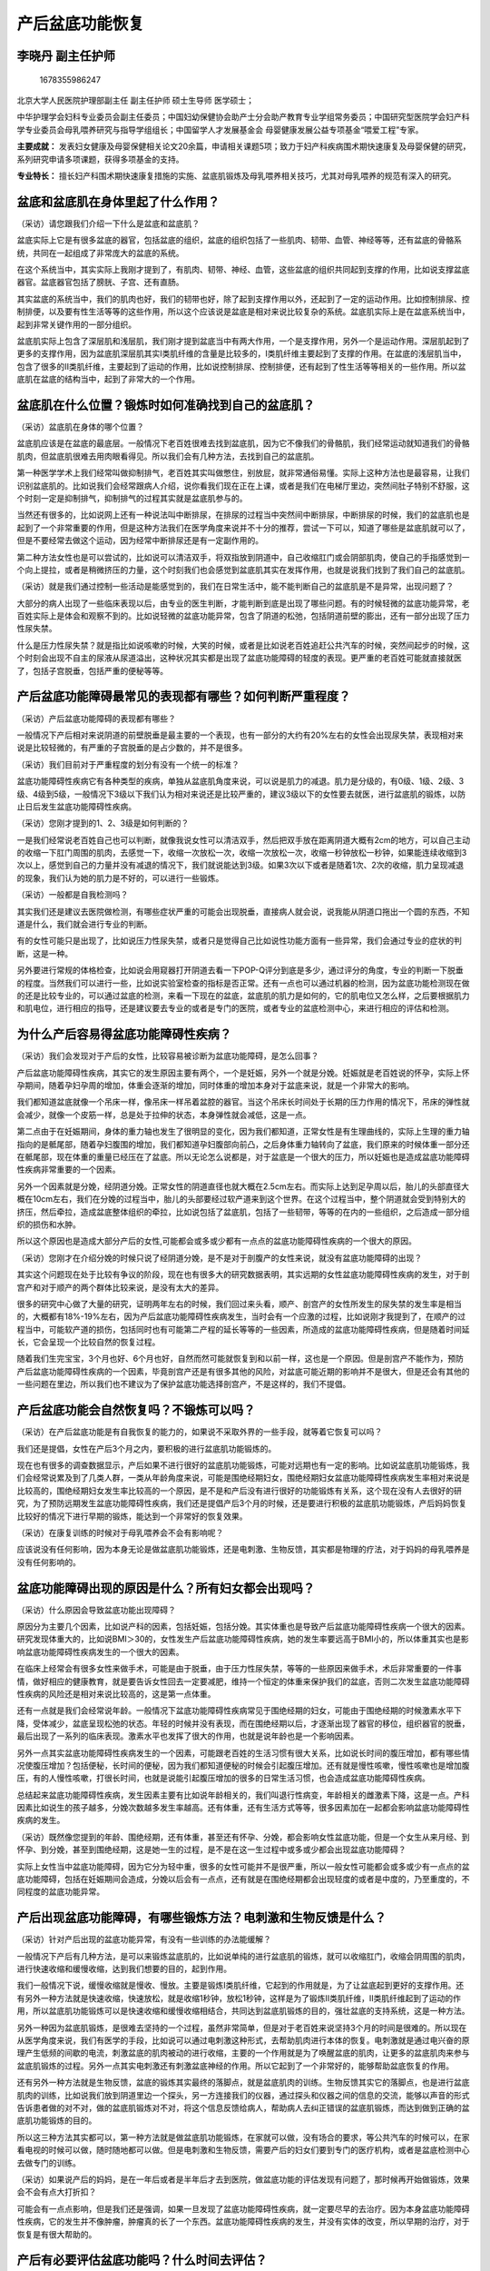 产后盆底功能恢复
================

李晓丹 副主任护师
-----------------

.. figure:: image/c01_13/1678355986247.png
   :alt: 1678355986247

   1678355986247

北京大学人民医院护理部副主任 副主任护师 硕士生导师 医学硕士；

中华护理学会妇科专业委员会副主任委员；中国妇幼保健协会助产士分会助产教育专业学组常务委员；中国研究型医院学会妇产科学专业委员会母乳喂养研究与指导学组组长；中国留学人才发展基金会
母婴健康发展公益专项基金“喂爱工程”专家。

**主要成就：**
发表妇女健康及母婴保健相关论文20余篇，申请相关课题5项；致力于妇产科疾病围术期快速康复及母婴保健的研究，系列研究申请多项课题，获得多项基金的支持。

**专业特长：**
擅长妇产科围术期快速康复措施的实施、盆底肌锻炼及母乳喂养相关技巧，尤其对母乳喂养的规范有深入的研究。

盆底和盆底肌在身体里起了什么作用？
----------------------------------

（采访）请您跟我们介绍一下什么是盆底和盆底肌？

盆底实际上它是有很多盆底的器官，包括盆底的组织，盆底的组织包括了一些肌肉、韧带、血管、神经等等，还有盆底的骨骼系统，共同在一起组成了非常庞大的盆底的系统。

在这个系统当中，其实实际上我刚才提到了，有肌肉、韧带、神经、血管，这些盆底的组织共同起到支撑的作用，比如说支撑盆底器官。盆底器官包括了膀胱、子宫、还有直肠。

其实盆底的系统当中，我们的肌肉也好，我们的韧带也好，除了起到支撑作用以外，还起到了一定的运动作用。比如控制排尿、控制排便，以及要有性生活等等的这些作用，所以这个应该说是盆底是相对来说比较复杂的系统。盆底肌实际上是在盆底系统当中，起到非常关键作用的一部分组织。

盆底肌实际上包含了深层肌和浅层肌，我们刚才提到盆底当中有两大作用，一个是支撑作用，另外一个是运动作用。深层肌起到了更多的支撑作用，因为盆底肌深层肌其实Ⅰ类肌纤维的含量是比较多的，Ⅰ类肌纤维主要起到了支撑的作用。在盆底的浅层肌当中，包含了很多的Ⅱ类肌纤维，主要起到了运动的作用，比如说控制排尿、控制排便，还有起到了性生活等等相关的一些作用。所以盆底肌在盆底的结构当中，起到了非常大的一个作用。

盆底肌在什么位置？锻炼时如何准确找到自己的盆底肌？
--------------------------------------------------

（采访）盆底肌在身体的哪个位置？

盆底肌应该是在盆底的最底层。一般情况下老百姓很难去找到盆底肌，因为它不像我们的骨骼肌，我们经常运动就知道我们的骨骼肌肉，但盆底肌很难去用肉眼看得见。所以我们会有几种方法，去找到自己的盆底肌。

第一种医学学术上我们经常叫做抑制排气，老百姓其实叫做憋住，别放屁，就非常通俗易懂。实际上这种方法也是最容易，让我们识别盆底肌的。比如说我们会经常跟病人介绍，说你看我们现在正在上课，或者是我们在电梯厅里边，突然间肚子特别不舒服，这个时刻一定是抑制排气，抑制排气的过程其实就是盆底肌参与的。

当然还有很多的，比如说网上还有一种说法叫中断排尿，在排尿的过程当中突然间中断排尿，中断排尿的时候，我们的盆底肌也是起到了一个非常重要的作用，但是这种方法我们在医学角度来说并不十分的推荐，尝试一下可以，知道了哪些是盆底肌就可以了，但是不要经常去做这个运动，因为经常中断排尿还是有一定副作用的。

第二种方法女性也是可以尝试的，比如说可以清洁双手，将双指放到阴道中，自己收缩肛门或会阴部肌肉，使自己的手指感觉到一个向上提拉，或者是稍微挤压的力量，这个时刻我们也会感觉到盆底肌其实在发挥作用，也就是说我们找到了我们自己的盆底肌。

（采访）就是我们通过控制一些活动是能感觉到的，我们在日常生活中，能不能判断自己的盆底肌是不是异常，出现问题了？

大部分的病人出现了一些临床表现以后，由专业的医生判断，才能判断到底是出现了哪些问题。有的时候轻微的盆底功能异常，老百姓实际上是体会和观察不到的。比如说轻微的盆底功能异常，包含了阴道的松弛，包括阴道前壁的膨出，还有一部分出现了压力性尿失禁。

什么是压力性尿失禁？就是指比如说咳嗽的时候，大笑的时候，或者是比如说老百姓追赶公共汽车的时候，突然间起步的时候，这个时刻会出现不自主的尿液从尿道溢出，这种状况其实都是出现了盆底功能障碍的轻度的表现。更严重的老百姓可能就直接就医了，包括子宫脱垂，包括严重的便秘等等。

产后盆底功能障碍最常见的表现都有哪些？如何判断严重程度？
--------------------------------------------------------

（采访）产后盆底功能障碍的表现都有哪些？

一般情况下产后相对来说阴道的前壁脱垂是最主要的一个表现，也有一部分的大约有20%左右的女性会出现尿失禁，表现相对来说是比较轻微的，有严重的子宫脱垂的是占少数的，并不是很多。

（采访）我们目前对于严重程度的划分有没有一个统一的标准？

盆底功能障碍性疾病它有各种类型的疾病，单独从盆底肌角度来说，可以说是肌力的减退。肌力是分级的，有0级、1级、2级、3级、4级到5级，一般情况下3级以下我们认为相对来说还是比较严重的，建议3级以下的女性要去就医，进行盆底肌的锻炼，以防止日后发生盆底功能障碍性疾病。

（采访）您刚才提到的1、2、3级是如何判断的？

一是我们经常说老百姓自己也可以判断，就像我说女性可以清洁双手，然后把双手放在距离阴道大概有2cm的地方，可以自己主动的收缩一下肛门周围的肌肉，去感觉一下，收缩一次放松一次，收缩一次放松一次，收缩一秒钟放松一秒钟，如果能连续收缩到3次以上，感觉到自己的力量并没有减退的情况下，我们就说能达到3级。如果3次以下或者是随着1次、2次的收缩，肌力呈现减退的现象，我们认为她的肌力是不好的，可以进行一些锻炼。

（采访）一般都是自我检测吗？

其实我们还是建议去医院做检测，有哪些症状严重的可能会出现脱垂，直接病人就会说，说我能从阴道口拖出一个圆的东西，不知道是什么，我们就会进行专业的判断。

有的女性可能只是出现了，比如说压力性尿失禁，或者只是觉得自己比如说性功能方面有一些异常，我们会通过专业的症状的判断，这是一种。

另外要进行常规的体格检查，比如说会用窥器打开阴道去看一下POP-Q评分到底是多少，通过评分的角度，专业的判断一下脱垂的程度。当然我们可以进行一些，比如说实验室检查的指标是否正常。还有一点也可以通过机器的检测，因为盆底功能检测现在做的还是比较专业的，可以通过盆底的检测，来看一下现在的盆底，盆底肌的肌力是如何的，它的肌电位又怎么样，之后要根据肌力和肌电位，进行相应的指导，还是建议要去专业的或者是专门的医院，或者专业的盆底检测中心，来进行相应的评估和检测。

为什么产后容易得盆底功能障碍性疾病？
------------------------------------

（采访）我们会发现对于产后的女性，比较容易被诊断为盆底功能障碍，是怎么回事？

产后盆底功能障碍性疾病，其实它的发生原因主要有两个，一个是妊娠，另外一个就是分娩。妊娠就是老百姓说的怀孕，实际上怀孕期间，随着孕妇孕周的增加，体重会逐渐的增加，同时体重的增加本身对于盆底来说，就是一个非常大的影响。

我们都知道盆底就像一个吊床一样，像吊床一样吊着盆腔的器官。当这个吊床长时间处于长期的压力作用的情况下，吊床的弹性就会减少，就像一个皮筋一样，总是处于拉伸的状态，本身弹性就会减低，这是一点。

第二点由于在妊娠期间，身体的重力轴也发生了很明显的变化，因为我们都知道，正常女性是有生理曲线的，实际上生理的重力轴指向的是骶尾部，随着孕妇腹围的增加，我们都知道孕妇腹部向前凸，之后身体重力轴转向了盆底，我们原来的时候体重一部分还在骶尾部，现在体重的重量已经压在了盆底。所以无论怎么说都是，对于盆底是一个很大的压力，所以妊娠也是造成盆底功能障碍性疾病非常重要的一个因素。

另外一个因素就是分娩，经阴道分娩。正常女性的阴道直径也就大概在2.5cm左右。而实际上达到足孕周以后，胎儿的头部直径大概在10cm左右，我们在分娩的过程当中，胎儿的头部要经过软产道来到这个世界。在这个过程当中，整个阴道就会受到特别大的挤压，然后牵拉，造成盆底整体组织的牵拉，比如说包括了盆底肌，包括了一些韧带，等等的在内的一些组织，之后造成一部分组织的损伤和水肿。

所以这个原因也是造成大部分产后的女性,可能都会或多或少都有一点点的盆底功能障碍性疾病的一个很大的原因。

（采访）您刚才在介绍分娩的时候只说了经阴道分娩，是不是对于剖腹产的女性来说，就没有盆底功能障碍的出现？

其实这个问题现在处于比较有争议的阶段，现在也有很多大的研究数据表明，其实远期的女性盆底功能障碍性疾病的发生，对于剖宫产和对于顺产的两个群体比较来说，是没有太大的差异。

很多的研究中心做了大量的研究，证明两年左右的时候，我们回过来头看，顺产、剖宫产的女性所发生的尿失禁的发生率是相当的，大概都有18%-19%左右，因为产后盆底功能障碍性疾病发生，当时会有一个应激的过程，比如说刚才我提到了，在顺产的过程当中，可能软产道的损伤，包括同时也有可能第二产程的延长等等的一些因素，所造成的盆底功能障碍性疾病，但是随着时间延长，它会呈现一个比较自然的恢复过程。

随着我们生完宝宝，3个月也好、6个月也好，自然而然可能就恢复到和以前一样，这也是一个原因。但是剖宫产不能作为，预防产后盆底功能障碍性疾病的一个因素，毕竟剖宫产还是有很多其他的风险，对盆底可能近期的影响并不是很大，但是还会有其他的一些问题在里边，所以我们也不建议为了保护盆底功能选择剖宫产，不是这样的，我们不提倡。

产后盆底功能会自然恢复吗？不锻炼可以吗？
----------------------------------------

（采访）在产后盆底功能是有自我恢复的能力的，如果说不采取外界的一些手段，就等着它恢复可以吗？

我们还是提倡，女性在产后3个月之内，要积极的进行盆底肌功能锻炼的。

现在也有很多的调查数据显示，产后如果不进行很好的盆底肌功能锻炼，可能对远期也有一定的影响。比如说盆底肌功能锻炼，我们会经常说累及到了几类人群，一类从年龄角度来说，可能是围绝经期妇女，围绝经期妇女盆底功能障碍性疾病发生率相对来说是比较高的，围绝经期妇女发生率比较高的一个原因，是不是和产后没有进行很好的功能锻炼有关系，这个现在没有人去很好的研究，为了预防远期发生盆底功能障碍性疾病，我们还是提倡产后3个月的时候，还是要进行积极的盆底肌功能锻炼，产后妈妈恢复比较好的情况下进行早期的锻炼，能达到一个非常好的恢复效果。

（采访）在康复训练的时候对于母乳喂养会不会有影响呢？

应该说没有任何影响，因为本身无论是做盆底肌功能锻炼，还是电刺激、生物反馈，其实都是物理的疗法，对于妈妈的母乳喂养是没有任何影响的。

盆底功能障碍出现的原因是什么？所有妇女都会出现吗？
--------------------------------------------------

（采访）什么原因会导致盆底功能出现障碍？

原因分为主要几个因素，比如说产科的因素，包括妊娠，包括分娩。其实体重也是导致产后盆底功能障碍性疾病一个很大的因素。研究发现体重大的，比如说BMI＞30的，女性发生产后盆底功能障碍性疾病，她的发生率要远高于BMI小的，所以体重其实也是影响盆底功能障碍性疾病发生的一个很大的因素。

在临床上经常会有很多女性来做手术，可能是由于脱垂，由于压力性尿失禁，等等的一些原因来做手术，术后非常重要的一件事情，做好相应的健康教育，就是要告诉女性回去一定要减肥，维持一个恒定的体重来保护我们的盆底，否则二次发生盆底功能障碍性疾病的风险还是相对来说比较高的，这是第一点体重。

还有一点就是我们会经常说年龄。一般情况下盆底功能障碍性疾病常见于围绝经期的妇女，可能由于围绝经期的时候激素水平下降，受体减少，盆底呈现松弛的状态。年轻的时候并没有表现，而在围绝经期以后，才逐渐出现了器官的移位，组织器官的脱垂，最后出现了一系列的临床表现。激素水平也发挥了很大的作用，也就是说年龄也是一个影响因素。

另外一点其实盆底功能障碍性疾病发生的一个因素，可能跟老百姓的生活习惯有很大关系，比如说长时间的腹压增加，都有哪些情况使腹压增加？包括便秘，长时间的便秘，因为我们都知道便秘的时候会引起腹压增加。还有就是慢性咳嗽，慢性咳嗽也是增加腹压，有的人慢性咳嗽，打很长时间，也就是说能引起腹压增加的很多的日常生活习惯，也会造成盆底功能障碍性疾病。

总结起来盆底功能障碍性疾病，发生因素主要有比如说年龄相关的，我们叫退行性病变，年龄相关的雌激素下降，这是一点。产科因素比如说生的孩子越多，分娩次数越多发生率越高。还有体重，还有生活方式等等，很多因素加在一起都会影响盆底功能障碍性疾病的发生。

（采访）既然像您提到的年龄、围绝经期，还有体重，甚至还有怀孕、分娩，都会影响女性盆底功能，但是一个女生从来月经、到怀孕、到分娩，甚至到围绝经期，这是她一生的过程，是不是在这一生过程中或多或少都会出现盆底功能障碍？

实际上女性当中盆底功能障碍，因为它分为轻中重，很多的女性可能并不是很严重，所以一般女性可能都会或多或少有一点点的盆底功能障碍，包括在妊娠期间会造成，分娩以后会有一点点，还有就是在围绝经期都会出现轻度的或者是中度的，乃至重度的，不同程度的盆底功能异常。

产后出现盆底功能障碍，有哪些锻炼方法？电刺激和生物反馈是什么？
--------------------------------------------------------------

（采访）针对产后出现的盆底功能异常，有没有一些训练的办法能缓解？

一般情况下产后有几种方法，是可以来锻炼盆底肌的，比如说单纯的进行盆底肌的锻炼，就可以收缩肛门，收缩会阴周围的肌肉，进行快速收缩和缓慢收缩，达到我们想要的目的，起到作用。

我们一般情况下说，缓慢收缩就是慢收、慢放。主要是锻炼Ⅰ类肌纤维，它起到的作用就是，为了让盆底起到更好的支撑作用。还有另外一种方法就是快速收缩，快速放松，就是收缩1秒钟，放松1秒钟，这样是为了锻炼Ⅱ类肌纤维，Ⅱ类肌纤维起到了运动的作用，所以盆底肌功能锻炼可以是快速收缩和缓慢收缩相结合，共同达到盆底肌锻炼的目的，强壮盆底的支持系统，这是一种方法。

另外一种因为盆底肌锻炼，是很难去坚持的一个过程，虽然非常简单，但是对于老百姓来说坚持3个月的时间是很难的。所以现在从医学角度来说，我们有医学的手段，比如说可以通过电刺激这种形式，去帮助肌肉进行本体的恢复。电刺激就是通过电兴奋的原理产生低频的间歇的电流，刺激盆底的肌肉被动的进行收缩，主要的一个作用就是为了唤醒盆底的肌肉，让更多的盆底肌肉来参与盆底肌锻炼的过程。另外一点其实电刺激还有刺激盆底神经的作用。所以它起到了一个非常好的，能够帮助盆底恢复的作用。

还有另外一种方法就是生物反馈，盆底的锻炼其实最终的落脚点，就是盆底肌肉的训练。生物反馈其实它的落脚点，也是进行盆底肌肉的训练，比如说我们放到阴道里边一个探头，另一方连接我们的仪器，通过探头和仪器之间的信息的交流，能够以声音的形式告诉患者做的对不对，做的盆底肌锻炼对不对，将这个信息反馈给病人，帮助病人去纠正错误的盆底肌锻炼，而达到做到正确的盆底肌功能锻炼的目的。

所以这三种方法其实都可以，第一种方法就是做盆底肌功能锻炼，在家就可以做，没有场合的要求，等公共汽车的时候可以，在家看电视的时候可以做，随时随地都可以做。但是电刺激和生物反馈，需要产后的妇女们要到专门的医疗机构，或者是盆底检测中心去做专门的训练。

（采访）如果说产后的妈妈，是在一年后或者是半年后才去到医院，做盆底功能的评估发现有问题了，那时候再开始做锻炼，效果会不会有点大打折扣？

可能会有一点点影响，但是我们还是强调，如果一旦发现了盆底功能障碍性疾病，就一定要尽早的去治疗。因为本身盆底功能障碍性疾病，它的发生并不像肿瘤，肿瘤真的长了一个东西。盆底功能障碍性疾病的发生，并没有实体的改变，所以早期的治疗，对于恢复是有很大帮助的。

产后有必要评估盆底功能吗？什么时间去评估？
------------------------------------------

（采访）对于每一个生完宝宝的妈妈来说，需不需要给她们评估一下盆底肌功能？

我们提倡产后所有的女性，都要进行常规的产后盆底的筛查，一般情况下是产后42天，建议妈妈们到产后盆底门诊去进行常规的检查。

因为有很多的时候，产妇可能轻微的或者相对来说不是很严重的病变，她自己很难去发现，而早期的筛查有助于预防以后进一步的发生盆底功能障碍性疾病，起到了一个非常直观的作用。

所以我们建议所有产后的女性，都要去产后专门的门诊进行筛查，如果有问题及时治疗、及时纠正。对女性的健康来说起到了非常重要的作用。

（采访）您提到说一般在产后的42天去医院做一个盆底功能的评估，看看有没有问题，如果发现问题了，是不是就应该立即进行一些训练？

我们强调还是尽早治疗，尽早治疗能早期发现、早期康复，时间还是非常重要的。产后42天到产后3个月，相对来说还是恢复比较好的一个时间段，黄金的时间，这个时间段之内的治疗也好，评估也好，对于妈妈的恢复来说，能加速她康复的过程。

产后盆底肌锻炼是如何做的？每天锻炼多久？
----------------------------------------

（采访）盆底肌的锻炼是如何做的？

盆底肌的锻炼其实从医学角度来说，主要是收缩肛门周围的肌肉，进行以肛提肌为主的主要肌肉的锻炼。

盆底肌锻炼第一步，要找到正确的盆底肌，识别的方法有以下几种，第一种就是，我们经常叫抑制排气，也就是老百姓说的憋住，别放屁，一般情况下我们会跟病人说，比如说在公共场合或者电梯间内，要有这种冲动的话，你会去收缩自己的肛门周围的肌肉，这个时候你就找到了你的盆底肌。

当然还有很多的，比如说网上还有一种说法叫中断排尿，在排尿的过程当中突然间中断排尿，中断排尿的时候，盆底肌也是起到了一个非常重要的作用。但是这种方法在我们医学角度来说，并不十分的推荐，尝试一下可以，知道了哪些是盆底肌就可以了。但是不要经常去做这个运动，因为经常中断排尿还是有一定的副作用的。

盆底肌功能锻炼，实际上分为缓慢收缩和快速收缩，什么叫缓慢收缩？就是收缩，一直收缩，尽量能坚持5秒钟左右，我们叫缓慢收缩，就是从收缩开始一直到收缩结束时，尽量坚持到5秒钟及以上。放松也是放松5秒钟间隔，之后再进行下一次的收缩，也是缓慢收缩数5秒钟，然后再放松5秒钟，这是缓慢收缩。主要是锻炼Ⅰ类肌纤维，起到的作用就是，为了让盆底起到更好的支撑的作用。

快速收缩快指的是，收缩、放松、收缩、放松、收缩、放松，也是以5为一组，到达5组，5个1秒钟，比如说快速收缩、放松、收缩、放松，五组，如果能达到五组以上，视为盆底肌是非常好的。这样是为了锻炼Ⅱ类肌纤维，也就是起到了运动的作用，所以盆底肌功能锻炼可以是快速收缩和缓慢收缩相结合，共同达到盆底肌锻炼的目的，强壮盆底的支持系统。

（采访）不管是缓慢收缩还是快速收缩，有没有说一天做几次为宜？

一般情况下我们强调说，如果缓慢收缩和快速收缩能做15分钟左右，连续15-20分钟为一次的话，一天做三次，其实运动强度还是非常大的。如果有的人没有大块的时间去做，可以利用一些碎片式的时间，比如说现在交谈的时间，我们就可以做，我们强调一天，一般情况下累计达到150-200次。

产后盆底肌力弱的女性，不建议做腹部运动！
----------------------------------------

（采访）进行盆底肌锻炼的时候，是不是同时也要进行腹部训练呢？

我们经常说盆底肌肉和腹部肌肉这两个肌肉是互相影响的，也就是我们经常说盆底组织的薄弱，可能是由于腹压的增加。也就是说实际上我们经常说锻炼腹部肌肉的时候，可能会给盆底的组织带来一定的压力。所以我们不是非常的提倡，盆底功能比较弱的产妇，进行腹部的运动。

我们建议一般情况下，是在盆底肌力达到3级及以上的时候，再进行腹部的锻炼，包括老百姓说的跳绳、仰卧起坐、平板支撑等等，增加腹压的运动，实际上还是需要在盆底功能完全恢复好了以后再进行。

（采访）是不是对产妇进行盆底功能评估的时候，会告诉她有一些动作你现在是不适宜去做的？

对。我们一般情况下，如果在产后筛查的过程当中，发现有一部分的产妇，肌力在3级及以下的时候，我们会提醒她，一定是在运动的时候要减少，包括腹部的塑形运动，包括仰卧起坐，包括跳绳，还有平板支撑等等这些运动。同时我们也会强调产妇一定要注意生活，比如说控制体重。还有注意增加膳食纤维的摄入，保持大便通畅，减少便秘，减少对于盆底的一些风险因素。

在产后盆底功能恢复的过程中，多久去医院评估一次？
------------------------------------------------

（采访）一般建议多久患者去医院评估一下盆底功能恢复的怎么样了？

如果要是长期的，比如说产后42天的时候，在进行产后筛查的时候，就发现产后的妈妈们出现了盆底功能障碍性疾病，有的可能会出现阴道前壁的膨出，有的出现阴道的松弛，有的可能会出现压力性尿失禁，我们就会建议她进行后期的盆底治疗。

盆底治疗一般情况下都是连续的，我们是要求她每周都要来医院，每一次来的时候，我们这一次做的盆底的评估，会跟上一次进行比较，也就是每一周都会进行相应的比较。

可能有的妈妈说，因为家庭负担比较重出不来，我需要在家自己进行盆底肌的锻炼的时候，我们也建议她3个月左右的时候，一定要再来医院再看一下，因为我们经常说盆底肌功能锻炼的一个有效周期，是3个月左右。也就是说我们要看一下3个月的时间，如果说产后的妈妈一直在坚持锻炼的话，我们要看一下锻炼的效果如何。

产后坚持锻炼，能让盆底功能恢复正常吗？不能每天坚持的话，还有其他方法吗？
------------------------------------------------------------------------

（采访）有没有说产后坚持锻炼多久，能让这些生产完的妈妈盆底功能恢复到以前没生产时候的状态？

一般情况下如果出现了产后盆底功能障碍，我们经过正规的筛查以后，经过正规的治疗以后，在治疗结束以后基本上都能恢复正常。但是前提条件得需要产后的妈妈，跟医护团队进行很好的配合，需要坚持，坚持才能达到效果。

（采访）对于一些产后盆底功能恢复不太好的，采取了这些锻炼办法也没什么效果的，有没有一些别的建议给到她们？

一般情况下如果说产后出现了盆底功能障碍性的疾病，或者是叫盆底功能障碍的表现以后，如果说在家自行进行盆底肌功能锻炼，不能很好的调整盆底的结构，或者是促使它变得非常强壮的情况下，我们还是建议她去医院进行一部分的电刺激，因为电刺激本身，它是通过电兴奋的原理，刺激我们的肌肉，让肌肉产生兴奋，属于被动收缩的过程。

实际上我们经常说，锻炼分为两个方面，一个是主动的收缩和主动的锻炼，一个是被动的收缩和被动的锻炼。主动的收缩和主动的锻炼，对于人来说还是比较困难的，因为坚持起来是很难的，需要大家用意志去克服很多的困难。但是被动的锻炼，比如说去医疗机构了，我们采取电刺激的方式，用电流的方式来刺激我们的肌肉，刺激我们的神经，仿造大脑对肌肉控制的方式，达到强壮盆底肌的作用，这种方式其实还是起到了非常好的，督促你进行锻炼的一个作用。

产后盆底功能障碍的女性，最好的治疗方式是什么？
----------------------------------------------

（采访）对于产后盆底功能障碍的女性来说，自己在家进行的锻炼，还有电刺激、生物反馈，是不是一般建议她们这三个同时进行呢？

其实盆底肌功能锻炼的本体，或者我们说我们的本意，其实就是进行肌肉的锻炼。如果产后的妈妈，如果是没有条件去医院，可以在家自行进行盆底肌的功能锻炼。如果我们的妈妈有时间，也很方便出来，建议她一定是结合的，我们首先先进行电刺激，也就是要先唤起我们肌肉的本体的一个反应，接下来我们要进行一个生物反馈，也就是要通过反馈的形式，教给妈妈正确的进行盆底肌功能锻炼，纠正错误的锻炼方法。

一般我们建议比较成熟的方法就是先进行电刺激，再进行生物反馈，接下来回家自行锻炼，这是一个非常正规的流程。当然有很多的妈妈可能是由于很多的原因，不能进行前两项的时候，只能进行最后一项的时候，我们还是建议她一定要坚持。但是方法一定要正确，而且我们也强调，锻炼一段时间以后先自己评估一下效果，还要去医院进一步的评估一下盆底肌功能锻炼的效果。

产后盆底功能康复个体化治疗是怎么回事？
--------------------------------------

（采访）个体化治疗是怎么回事？

个体化治疗其实它主要是根据妈妈所出现的个体的问题，而进行的比较有针对性的治疗，比如我们会经常说，有一部分女性可能是由于，比如说由于尿失禁，有了临床表现，之后她来到了医院，要寻求进一步的帮助，个体化的治疗方式就是根据尿失禁而进一步的进行电刺激，我们要设计电刺激的电流，刺激的强度，要根据不同类型的尿失禁，根据病人的情况进一步的制定个性化的治疗方案，这就叫做个性化的盆底治疗的方案。

我们要根据不同的场景，比如说如果出现压力性尿失禁，我们就要根据压力性尿失禁的场景反馈给病人，如何进行收缩。如果是急迫性尿失禁，我们要根据急迫性尿失禁所出现的现象，进行膀胱的训练。所以是根据不同的场景进行了不同的锻炼。

产后盆底肌锻炼中，阴道哑铃如何使用？如何选择适合的型号？
--------------------------------------------------------

（采访）产后盆底肌锻炼中阴道哑铃是怎么回事？

阴道哑铃实际上它是一个重的金属球，表面包裹了一部分的胶体，在金属球的外端有一个绳一样的东西，方便把哑铃从阴道取出来。

阴道哑铃实际上类似于生物反馈，它实际上也是被动的让盆底肌进行收缩，因为当我们的女性把阴道哑铃放到阴道里以后，实际上阴道哑铃的重力的作用，就会被动的使盆底肌肉进行收缩。原则上来说，阴道哑铃有不同的型号和不同的重量，型号有1-5号，或者是不同的重量，从20多克到30克、40克、50克等等的，我们原则上来说，建议病人阴道哑铃的使用是从小号开始到大号，逐渐循序渐进。

还有一点有的女性被动的收缩以后发现，她盆底的力量已经有了一定力量或者达到一定程度以后，有的人可能就会进行主动的收缩。比如说把阴道哑铃放入阴道以后，她也可以进行主动的收缩，主动的进行盆底的，或者是肛门周围的肌肉进行收缩，防止阴道哑铃的一个脱出，起到了锻炼的作用。

（采访）在每次使用阴道哑铃的时候，对时间有没有要求？

一般情况下大概在15分钟左右，对于初级或者是刚开始用阴道哑铃的女性来说，就已经是可以了。一次15分钟，一天做一次其实就足够了。当然可能锻炼得非常好了，盆底肌的肌力可能也是比较不错了，你可以增加一个次数，但是不建议太长时间的去锻炼。盆底肌肉跟正常的肌肉是一样的，它也有疲劳，反复的去锻炼的时候，可能也会引起肌纤维的疲劳，所以有的时候我们会经常说，说锻炼实际上叫适度锻炼，而过度的锻炼，也会引起肌肉的疲劳。

（采访）您有讲到说使用阴道哑铃每次是以15分钟为宜，是不是每天都需要使用？

其实并不是。锻炼其实强调一个坚持的过程，但是由于很多的原因，比如说生理期，或者是女性会由于一些其他的原因，出现了身体不适的情况的时候，我们也是建议女性要适当的休息，不用非得做连续的锻炼。

您提到阴道哑铃有不同的型号，我们在选择的时候该如何去选择适合自己的型号？

我们一般情况下阴道哑铃的选择从小号开始，当女性把阴道哑铃放入阴道以后，一般情况下当收缩盆底肌的时候，阴道哑铃会自动的进入阴道里边。当女性站立或者走路的情况下，阴道哑铃不脱出，这是最好的适应过程。

如果1号阴道哑铃已经没有什么太大问题了，觉得可以适应了，而且锻炼一段时间也觉得效果非常不错，在这个基础之上，我们可以试用2号。同样一样的，2号的阴道哑铃也是一样的道理，当放入阴道以后，在走路的时候它不再脱出，我们就视为2号的阴道哑铃是适合的，但是如果说当放入阴道哑铃的时候，它会自动脱出，证明实际上是不合适的。

产后盆底肌锻炼中，阴道哑铃哪些人不能用？第一次使用需要去医院评估吗？
--------------------------------------------------------------------

（采访）阴道哑铃对于每一个产后有盆底肌功能异常的患者都适用吗？

一般情况下我们经常说阴道哑铃的放置一定要注意一点，不要发生感染。假如说在月经期，或者是女性出现阴道分泌物比较多的情况下，我们还是要防止，因为阴道哑铃还是属于一个异物，当放置到阴道当中的时候，我们要注意清洁。也就是说如果一旦出现了阴道炎，或者是阴道分泌物增加，或者是有特别严重的尿急的情况，我们还是要先去医院就诊，之后再根据医生的建议，决定是不是接着再用阴道哑铃进行锻炼。

（采访）这个阴道哑铃是在家里自行进行就可以，还是要去到医院？

原则上来说我们还是建议，建议第一次用阴道哑铃的时候还是要经过医生的一个评估，经过医生的一个建议，经过一个非常正规的指导，之后能正确的使用阴道哑铃以后，回家再进行自己循序渐进的训练。

产后盆底肌功能锻炼过程中，可以有性生活吗？
------------------------------------------

（采访）在进行盆底肌功能锻炼期间，能不能有性生活？

应该说盆底肌锻炼，应该说分为轻微的和严重的，因为有盆底功能障碍的时候，如果只是轻微的盆底功能障碍，有的时候可能是阴道松弛，或者是阴道前壁的膨出，相对来说比较轻微的盆底功能障碍的时候，我们还是建议说可以进行性生活的。

因为盆底肌的锻炼，坚持的时间比较长，可能说建议3个月做到6个月，如果去跟我们的女性说在锻炼期间你不能进行性生活的话，我想很多是一种误导。

如果特别严重，出现了脱垂，或者出现了严重的尿失禁，急迫性尿失禁，在这种情况下我们又进行了电刺激，又进行了生物反馈，进行盆底肌功能锻炼，在集中治疗的这段时间之内，我们还是建议适度的进行性生活，适度是非常重要的。

产后盆底功能恢复治疗过程中，饮食方面都有哪些建议？
--------------------------------------------------

（采访）在进行产后盆底肌康复锻炼期间，对于饮食有没有特别要求？

我们经常说盆底功能障碍性疾病发生的几大原因当中，其中有一点就是我们的生活方式。如果长时间的便秘，长时间的腹压增加，或者是体重的增加，可能都会对盆底造成很大的影响。

所以对于盆底功能障碍性疾病的女性，建议她生活方面，一是控制体重，一定是以低热量的饮食为主，一定是控制住自己的食欲，保持一个很好的体重。

另外一点就是要保持大便通畅，要增加膳食纤维的摄入，因为摄食纤维有助于肠道的运动，会减少腹压增加，也就是减轻对盆底的危险因素。

所以主要的饮食是两个方面，一是要保持大便通畅，多吃蔬菜水果，另外一点就是控制体重，不要让自己长得太胖。

产后盆底功能障碍性疾病和一般的盆底功能障碍性疾病有哪些不同？
------------------------------------------------------------

（采访）产后出现的盆底功能障碍和一般的盆底功能障碍有哪些不同？

产后盆底功能障碍主要是由于产科的因素所导致的，我们经常说产科的因素就包括了妊娠，另外一点是分娩所造成的，包括分娩的过程当中，分娩有的时候会使用产钳助产等这种器械助产，所引起的盆底的异常。同时还包括了比如说在生产的过程当中，盆底肌肉的过度的拉伸所造成的损伤，它是一个比较急的原因，时间并不是很长，从妊娠一直到分娩，也就是10个月的时间，这个时间所造成的盆底的急性损伤，所以虽然有损伤，但实际上它所出现的临床表现，也并不是非常的严重。

大部分的病人以阴道前壁脱垂为主，也有一部分病人会出现尿失禁，少部分病人会出现子宫的脱垂，这是非常少了。但是一般女性出现盆底功能障碍性疾病，首先出现的人群是不同的，以围绝经期女性为主，大部分都在45岁-80岁左右的时间，这个时间段发生的女性人群是不同的，症状也是不同的。就医的很多围绝经期的女性，就医的临床表现都是非常严重了。很多的病人都已经出现了非常严重的尿失禁、非常严重的脱垂才会就医。

从病因角度来说和临床表现角度来说都是不同的。

产后有盆底功能障碍的女性，哪些情况下不能做盆底肌锻炼？
------------------------------------------------------

（采访）对于产后有盆底功能障碍的女性来说，我们会有康复训练给到她们，有没有说哪类女性是不能做的？

一般情况下从女性角度来说，应该大部分的女性都是可以做盆底功能训练的，但是女性处于什么阶段是不能做的？比如说一般强调在月经期的时候，不强调做盆底肌的锻炼。比如说有阴道出血、异常的阴道出血的时候不提倡做。还有炎症，比如说有阴道炎，或者是泌尿系感染等等的这些情况下，我们不提倡做。还有出现了身体的恶性肿瘤，这种身体的一般条件下降的时候，我们也是不提倡做的。

